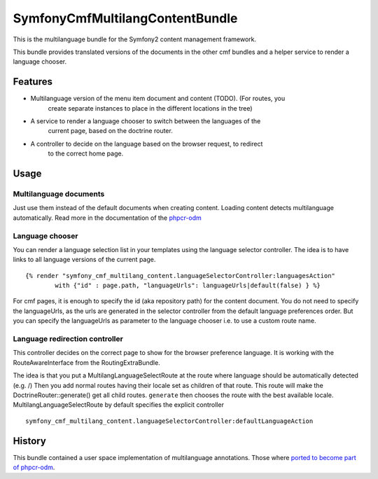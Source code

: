 ﻿SymfonyCmfMultilangContentBundle
======================

This is the multilanguage bundle for the Symfony2 content management framework.

This bundle provides translated versions of the documents in the other cmf
bundles and a helper service to render a language chooser.

Features
--------

* Multilanguage version of the menu item document and content (TODO). (For routes, you
    create separate instances to place in the different locations in the tree)
* A service to render a language chooser to switch between the languages of the
    current page, based on the doctrine router.
* A controller to decide on the language based on the browser request, to redirect
    to the correct home page.

Usage
-----

Multilanguage documents
~~~~~~~~~~~~~~~~~~~~~~~

Just use them instead of the default documents when creating content. Loading
content detects multilanguage automatically.
Read more in the documentation of the `phpcr-odm`_

Language chooser
~~~~~~~~~~~~~~~~

You can render a language selection list in your templates using the language
selector controller. The idea is to have links to all language versions of the
current page.

::

    {% render "symfony_cmf_multilang_content.languageSelectorController:languagesAction"
            with {"id" : page.path, "languageUrls": languageUrls|default(false) } %}

For cmf pages, it is enough to specify the id (aka repository path) for the
content document. You do not need to specify the languageUrls, as the urls are
generated in the selector controller from the default language preferences
order.
But you can specify the languageUrls as parameter to the language chooser
i.e. to use a custom route name.

Language redirection controller
~~~~~~~~~~~~~~~~~~~~~~~~~~~~~~~

This controller decides on the correct page to show for the browser preference
language. It is working with the RouteAwareInterface from the RoutingExtraBundle.

The idea is that you put a MultilangLanguageSelectRoute at the route where
language should be automatically detected (e.g. /)
Then you add normal routes having their locale set as children of that route.
This route will make the DoctrineRouter::generate() get all child routes.
``generate`` then chooses the route with the best available locale.
MultilangLanguageSelectRoute by default specifies the explicit controller

::

    symfony_cmf_multilang_content.languageSelectorController:defaultLanguageAction


History
-------

This bundle contained a user space implementation of multilanguage annotations.
Those where `ported to become part of phpcr-odm`_.

.. _`ported to become part of phpcr-odm`: https://github.com/doctrine/phpcr-odm/pull/81
.. _`phpcr-odm`: https://github.com/doctrine/phpcr-odm
